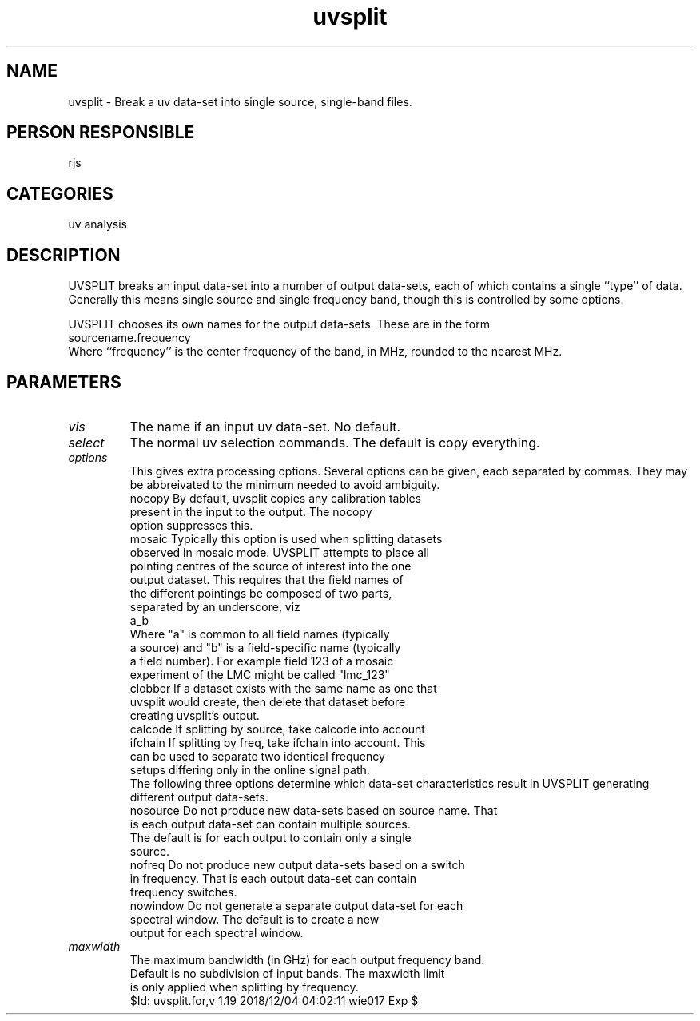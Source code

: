 .TH uvsplit 1
.SH NAME
uvsplit - Break a uv data-set into single source, single-band files.
.SH PERSON RESPONSIBLE
rjs
.SH CATEGORIES
uv analysis
.SH DESCRIPTION
UVSPLIT breaks an input data-set into a number of output
data-sets, each of which contains a single ``type'' of data.
Generally this means single source and single frequency
band, though this is controlled by some options.
.sp
UVSPLIT chooses its own names for the output data-sets. These
are in the form
.nf
    sourcename.frequency
.fi
Where ``frequency'' is the center frequency of the band, in MHz,
rounded to the nearest MHz.
.SH PARAMETERS
.TP
\fIvis\fP
The name if an input uv data-set. No default.
.TP
\fIselect\fP
The normal uv selection commands. The default is copy everything.
.TP
\fIoptions\fP
This gives extra processing options. Several options can be given,
each separated by commas. They may be abbreivated to the minimum
needed to avoid ambiguity.
.nf
  nocopy    By default, uvsplit copies any calibration tables
            present in the input to the output. The nocopy
            option suppresses this.
  mosaic    Typically this option is used when splitting datasets
            observed in mosaic mode. UVSPLIT attempts to place all
            pointing centres of the source of interest into the one
            output dataset. This requires that the field names of
            the different pointings be composed of two parts,
            separated by an underscore, viz
                  a_b
            Where "a" is common to all field names (typically
            a source) and "b" is a field-specific name (typically
            a field number). For example field 123 of a mosaic
            experiment of the LMC might be called "lmc_123"
  clobber   If a dataset exists with the same name as one that
            uvsplit would create, then delete that dataset before
            creating uvsplit's output.
  calcode   If splitting by source, take calcode into account
  ifchain   If splitting by freq, take ifchain into account. This
            can be used to separate two identical frequency
            setups differing only in the online signal path.
.fi
The following three options determine which data-set characteristics
result in UVSPLIT generating different output data-sets.
.nf
  nosource  Do not produce new data-sets based on source name. That
            is each output data-set can contain multiple sources.
            The default is for each output to contain only a single
            source.
  nofreq    Do not produce new output data-sets based on a switch
            in frequency. That is each output data-set can contain
            frequency switches.
  nowindow  Do not generate a separate output data-set for each
            spectral window. The default is to create a new
            output for each spectral window.
.TP
\fImaxwidth\fP
 The maximum bandwidth (in GHz) for each output frequency band.
 Default is no subdivision of input bands. The maxwidth limit
 is only applied when splitting by frequency.
.fi
$Id: uvsplit.for,v 1.19 2018/12/04 04:02:11 wie017 Exp $
